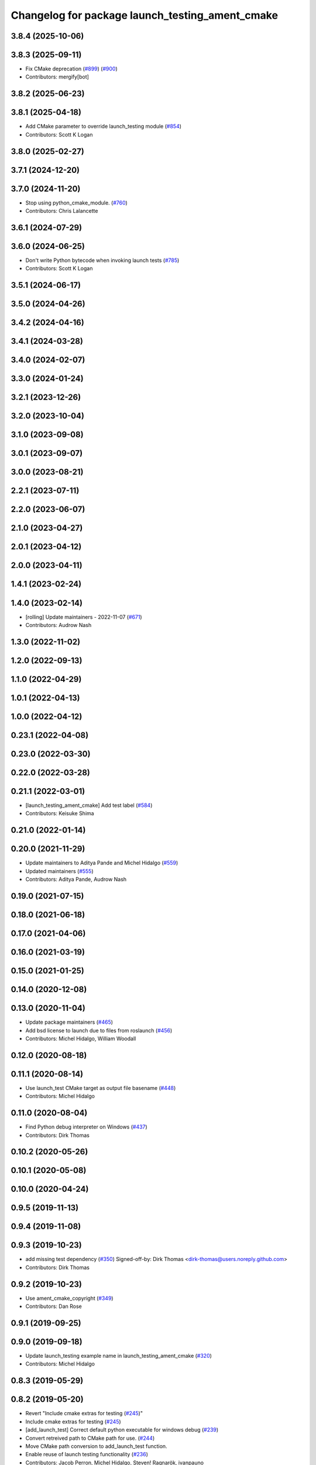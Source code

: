 ^^^^^^^^^^^^^^^^^^^^^^^^^^^^^^^^^^^^^^^^^^^^^^^^
Changelog for package launch_testing_ament_cmake
^^^^^^^^^^^^^^^^^^^^^^^^^^^^^^^^^^^^^^^^^^^^^^^^

3.8.4 (2025-10-06)
------------------

3.8.3 (2025-09-11)
------------------
* Fix CMake deprecation (`#899 <https://github.com/ros2/launch/issues/899>`_) (`#900 <https://github.com/ros2/launch/issues/900>`_)
* Contributors: mergify[bot]

3.8.2 (2025-06-23)
------------------

3.8.1 (2025-04-18)
------------------
* Add CMake parameter to override launch_testing module (`#854 <https://github.com/ros2/launch/issues/854>`_)
* Contributors: Scott K Logan

3.8.0 (2025-02-27)
------------------

3.7.1 (2024-12-20)
------------------

3.7.0 (2024-11-20)
------------------
* Stop using python_cmake_module. (`#760 <https://github.com/ros2/launch/issues/760>`_)
* Contributors: Chris Lalancette

3.6.1 (2024-07-29)
------------------

3.6.0 (2024-06-25)
------------------
* Don't write Python bytecode when invoking launch tests (`#785 <https://github.com/ros2/launch/issues/785>`_)
* Contributors: Scott K Logan

3.5.1 (2024-06-17)
------------------

3.5.0 (2024-04-26)
------------------

3.4.2 (2024-04-16)
------------------

3.4.1 (2024-03-28)
------------------

3.4.0 (2024-02-07)
------------------

3.3.0 (2024-01-24)
------------------

3.2.1 (2023-12-26)
------------------

3.2.0 (2023-10-04)
------------------

3.1.0 (2023-09-08)
------------------

3.0.1 (2023-09-07)
------------------

3.0.0 (2023-08-21)
------------------

2.2.1 (2023-07-11)
------------------

2.2.0 (2023-06-07)
------------------

2.1.0 (2023-04-27)
------------------

2.0.1 (2023-04-12)
------------------

2.0.0 (2023-04-11)
------------------

1.4.1 (2023-02-24)
------------------

1.4.0 (2023-02-14)
------------------
* [rolling] Update maintainers - 2022-11-07 (`#671 <https://github.com/ros2/launch/issues/671>`_)
* Contributors: Audrow Nash

1.3.0 (2022-11-02)
------------------

1.2.0 (2022-09-13)
------------------

1.1.0 (2022-04-29)
------------------

1.0.1 (2022-04-13)
------------------

1.0.0 (2022-04-12)
------------------

0.23.1 (2022-04-08)
-------------------

0.23.0 (2022-03-30)
-------------------

0.22.0 (2022-03-28)
-------------------

0.21.1 (2022-03-01)
-------------------
* [launch_testing_ament_cmake] Add test label (`#584 <https://github.com/ros2/launch/issues/584>`_)
* Contributors: Keisuke Shima

0.21.0 (2022-01-14)
-------------------

0.20.0 (2021-11-29)
-------------------
* Update maintainers to Aditya Pande and Michel Hidalgo (`#559 <https://github.com/ros2/launch/issues/559>`_)
* Updated maintainers (`#555 <https://github.com/ros2/launch/issues/555>`_)
* Contributors: Aditya Pande, Audrow Nash

0.19.0 (2021-07-15)
-------------------

0.18.0 (2021-06-18)
-------------------

0.17.0 (2021-04-06)
-------------------

0.16.0 (2021-03-19)
-------------------

0.15.0 (2021-01-25)
-------------------

0.14.0 (2020-12-08)
-------------------

0.13.0 (2020-11-04)
-------------------
* Update package maintainers (`#465 <https://github.com/ros2/launch/issues/465>`_)
* Add bsd license to launch due to files from roslaunch (`#456 <https://github.com/ros2/launch/issues/456>`_)
* Contributors: Michel Hidalgo, William Woodall

0.12.0 (2020-08-18)
-------------------

0.11.1 (2020-08-14)
-------------------
* Use launch_test CMake target as output file basename (`#448 <https://github.com/ros2/launch/issues/448>`_)
* Contributors: Michel Hidalgo

0.11.0 (2020-08-04)
-------------------
* Find Python debug interpreter on Windows (`#437 <https://github.com/ros2/launch/issues/437>`_)
* Contributors: Dirk Thomas

0.10.2 (2020-05-26)
-------------------

0.10.1 (2020-05-08)
-------------------

0.10.0 (2020-04-24)
-------------------

0.9.5 (2019-11-13)
------------------

0.9.4 (2019-11-08)
------------------

0.9.3 (2019-10-23)
------------------
* add missing test dependency (`#350 <https://github.com/ros2/launch/issues/350>`_)
  Signed-off-by: Dirk Thomas <dirk-thomas@users.noreply.github.com>
* Contributors: Dirk Thomas

0.9.2 (2019-10-23)
------------------
* Use ament_cmake_copyright (`#349 <https://github.com/ros2/launch/issues/349>`_)
* Contributors: Dan Rose

0.9.1 (2019-09-25)
------------------

0.9.0 (2019-09-18)
------------------
* Update launch_testing example name in launch_testing_ament_cmake (`#320 <https://github.com/ros2/launch/issues/320>`_)
* Contributors: Michel Hidalgo

0.8.3 (2019-05-29)
------------------

0.8.2 (2019-05-20)
------------------
* Revert "Include cmake extras for testing (`#245 <https://github.com/ros2/launch/issues/245>`_)"
* Include cmake extras for testing (`#245 <https://github.com/ros2/launch/issues/245>`_)
* [add_launch_test] Correct default python executable for windows debug (`#239 <https://github.com/ros2/launch/issues/239>`_)
* Convert retreived path to CMake path for use. (`#244 <https://github.com/ros2/launch/issues/244>`_)
* Move CMake path conversion to add_launch_test function.
* Enable reuse of launch testing functionality (`#236 <https://github.com/ros2/launch/issues/236>`_)
* Contributors: Jacob Perron, Michel Hidalgo, Steven! Ragnarök, ivanpauno

0.8.1 (2019-05-08)
------------------
* Make launchtest junit XML match pytest XML more closely (`#228 <https://github.com/ros2/launch/issues/228>`_)
* Merge apex_launchtest functionality into launch_testing (`#215 <https://github.com/ros2/launch/issues/215>`_)
* Contributors: Michel Hidalgo, Peter Baughman

0.8.0 (2019-04-13)
------------------

0.7.3 (2018-12-12)
------------------

0.7.0 (2018-11-16)
------------------

0.6.0 (2018-08-20)
------------------

0.5.2 (2018-07-17)
------------------

0.5.1 (2018-06-27)
------------------

0.5.0 (2018-06-19)
------------------

0.4.0 (2017-12-08)
------------------
